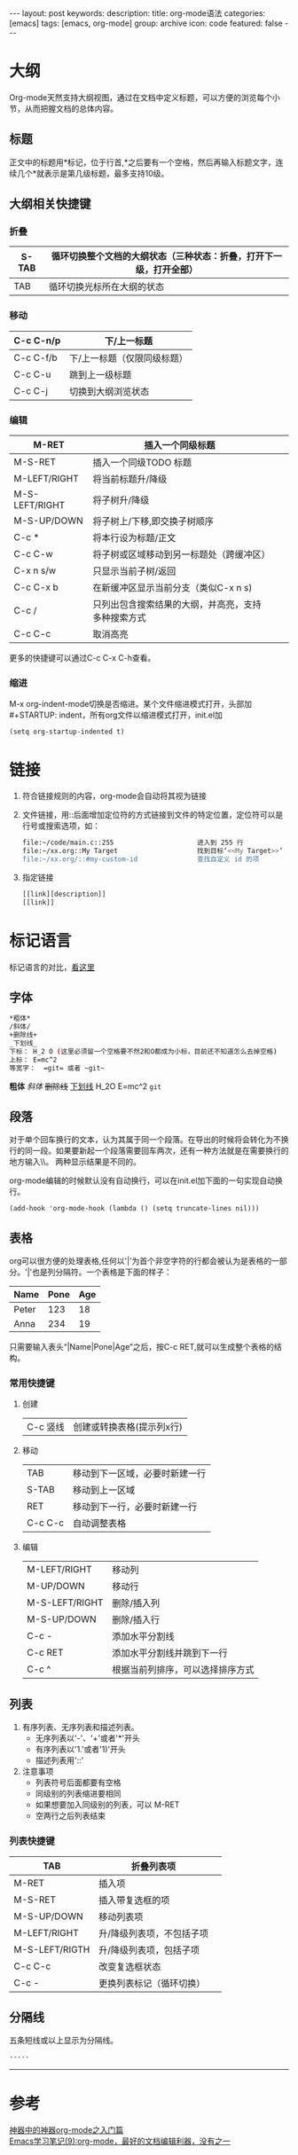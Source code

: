 #+BEGIN_HTML
---
layout: post
keywords: 
description: 
title: org-mode语法 
categories: [emacs]
tags: [emacs, org-mode]
group: archive
icon: code
featured: false
---
#+END_HTML

#+OPTIONS: ^:{}
* 大纲
Org-mode天然支持大纲视图，通过在文档中定义标题，可以方便的浏览每个小节，从而把握文档的总体内容。
** 标题
正文中的标题用*标记，位于行首,*之后要有一个空格，然后再输入标题文字，连续几个*就表示是第几级标题，最多支持10级。
** 大纲相关快捷键
*** 折叠
| S-TAB | 循环切换整个文档的大纲状态（三种状态：折叠，打开下一级，打开全部） |
|-------+--------------------------------------------------------------------|
| TAB   | 循环切换光标所在大纲的状态                                         |
*** 移动
| C-c C-n/p | 下/上一标题                 |
|-----------+-----------------------------|
| C-c C-f/b | 下/上一标题（仅限同级标题） |
| C-c C-u   | 跳到上一级标题              |
| C-c C-j   | 切换到大纲浏览状态          |
*** 编辑
| M-RET          | 插入一个同级标题                                   |   |   |
|----------------+----------------------------------------------------+---+---|
| M-S-RET        | 插入一个同级TODO 标题                              |   |   |
| M-LEFT/RIGHT   | 将当前标题升/降级                                  |   |   |
| M-S-LEFT/RIGHT | 将子树升/降级                                      |   |   |
| M-S-UP/DOWN    | 将子树上/下移,即交换子树顺序                       |   |   |
| C-c *          | 将本行设为标题/正文                                |   |   |
| C-c C-w        | 将子树或区域移动到另一标题处（跨缓冲区）           |   |   |
| C-x n s/w      | 只显示当前子树/返回                                |   |   |
| C-c C-x b      | 在新缓冲区显示当前分支（类似C-x n s)               |   |   |
| C-c /          | 只列出包含搜索结果的大纲，并高亮，支持多种搜索方式 |   |   |
| C-c C-c        | 取消高亮                                           |   |   |
更多的快捷键可以通过C-c C-x C-h查看。
*** 缩进
M-x org-indent-mode切换是否缩进。某个文件缩进模式打开，头部加 #+STARTUP: indent，所有org文件以缩进模式打开，init.el加
#+BEGIN_SRC elisp
(setq org-startup-indented t)
#+END_SRC
* 链接
1. 符合链接规则的内容，org-mode会自动将其视为链接
2. 文件链接，用::后面增加定位符的方式链接到文件的特定位置，定位符可以是行号或搜索选项，如：
    #+BEGIN_SRC sh
    file:~/code/main.c::255                     进入到 255 行
    file:~/xx.org::My Target                    找到目标‘<<My Target>>’
    file:~/xx.org/::#my-custom-id               查找自定义 id 的项
    #+END_SRC
3. 指定链接
    #+BEGIN_SRC sh
    [[link][description]]
    [[link]]
    #+END_SRC
* 标记语言
标记语言的对比，[[http://www.worldhello.net/gotgithub/appendix/markups.html][看这里]]
** 字体
#+BEGIN_SRC sh
*粗体*
/斜体/
+删除线+
_下划线_
下标： H_2 O (这里必须留一个空格要不然2和O都成为小标，目前还不知道怎么去掉空格)
上标： E=mc^2
等宽字：  =git= 或者 ~git~
#+END_SRC
*粗体* /斜体/ +删除线+ _下划线_ H_2O E=mc^2 =git=
** 段落
对于单个回车换行的文本，认为其属于同一个段落。在导出的时候将会转化为不换行的同一段。如果要新起一个段落需要回车两次，还有一种方法就是在需要换行的地方输入\\。
两种显示结果是不同的。

org-mode编辑的时候默认没有自动换行，可以在init.el加下面的一句实现自动换行。
#+BEGIN_SRC elisp
(add-hook 'org-mode-hook (lambda () (setq truncate-lines nil))) 
#+END_SRC
** 表格
org可以很方便的处理表格,任何以'|'为首个非空字符的行都会被认为是表格的一部分。'|'也是列分隔符。一个表格是下面的样子：
| Name  | Pone | Age |
|-------+------+-----|
| Peter |  123 |  18 |
| Anna  |  234 |  19 |
只需要输入表头“|Name|Pone|Age”之后，按C-c RET,就可以生成整个表格的结构。 
*** 常用快捷键
**** 创建
| C-c 竖线 | 创建或转换表格(提示列x行) |
**** 移动
| TAB     | 移动到下一区域，必要时新建一行 |
| S-TAB   | 移动到上一区域                 |
| RET     | 移动到下一行，必要时新建一行   |
| C-c C-c | 自动调整表格                   |
**** 编辑
| M-LEFT/RIGHT   | 移动列                           |
| M-UP/DOWN      | 移动行                           |
| M-S-LEFT/RIGHT | 删除/插入列                      |
| M-S-UP/DOWN    | 删除/插入行                      |
| C-c -          | 添加水平分割线                   |
| C-c RET        | 添加水平分割线并跳到下一行       |
| C-c ^          | 根据当前列排序，可以选择排序方式 |

** 列表
1. 有序列表、无序列表和描述列表。
   + 无序列表以'-'、'+'或者'*'开头
   + 有序列表以'1.'或者'1)'开头
   + 描述列表用'::'
2. 注意事项
   + 列表符号后面都要有空格
   + 同级别的列表缩进要相同
   + 如果想要加入同级别的列表，可以 M-RET
   + 空两行之后列表结束
  

*** 列表快捷键
| TAB            | 折叠列表项                |   |
|----------------+---------------------------+---|
| M-RET          | 插入项                    |   |
| M-S-RET        | 插入带复选框的项          |   |
| M-S-UP/DOWN    | 移动列表项                |   |
| M-LEFT/RIGHT   | 升/降级列表项，不包括子项 |   |
| M-S-LEFT/RIGTH | 升/降级列表项，包括子项   |   |
| C-c C-c        | 改变复选框状态            |   |
| C-c -          | 更换列表标记（循环切换）  |   | 
** 分隔线
五条短线或以上显示为分隔线。
#+BEGIN_SRC sh
-----
#+END_SRC
-----
* 参考
[[http://www.cnblogs.com/qlwy/archive/2012/06/15/2551034.html#sec-4-2][神器中的神器org-mode之入门篇]] \\
[[http://www.cnblogs.com/holbrook/archive/2012/04/12/2444992.html][Emacs学习笔记(9):org-mode，最好的文档编辑利器，没有之一]]
